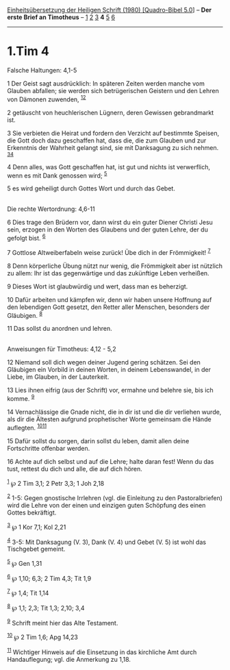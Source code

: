 :PROPERTIES:
:ID:       c6142e30-91d8-481c-af5b-1ebc68b0fd5c
:END:
<<navbar>>
[[../index.html][Einheitsübersetzung der Heiligen Schrift (1980)
[Quadro-Bibel 5.0]]] -- *Der erste Brief an Timotheus* --
[[file:1.Tim_1.html][1]] [[file:1.Tim_2.html][2]]
[[file:1.Tim_3.html][3]] *4* [[file:1.Tim_5.html][5]]
[[file:1.Tim_6.html][6]]

--------------

* 1.Tim 4
  :PROPERTIES:
  :CUSTOM_ID: tim-4
  :END:

<<verses>>

<<v1>>
**** Falsche Haltungen: 4,1-5
     :PROPERTIES:
     :CUSTOM_ID: falsche-haltungen-41-5
     :END:
1 Der Geist sagt ausdrücklich: In späteren Zeiten werden manche vom
Glauben abfallen; sie werden sich betrügerischen Geistern und den Lehren
von Dämonen zuwenden, ^{[[#fn1][1]][[#fn2][2]]}

<<v2>>
2 getäuscht von heuchlerischen Lügnern, deren Gewissen gebrandmarkt ist.

<<v3>>
3 Sie verbieten die Heirat und fordern den Verzicht auf bestimmte
Speisen, die Gott doch dazu geschaffen hat, dass die, die zum Glauben
und zur Erkenntnis der Wahrheit gelangt sind, sie mit Danksagung zu sich
nehmen. ^{[[#fn3][3]][[#fn4][4]]}

<<v4>>
4 Denn alles, was Gott geschaffen hat, ist gut und nichts ist
verwerflich, wenn es mit Dank genossen wird; ^{[[#fn5][5]]}

<<v5>>
5 es wird geheiligt durch Gottes Wort und durch das Gebet.\\
\\

<<v6>>
**** Die rechte Wertordnung: 4,6-11
     :PROPERTIES:
     :CUSTOM_ID: die-rechte-wertordnung-46-11
     :END:
6 Dies trage den Brüdern vor, dann wirst du ein guter Diener Christi
Jesu sein, erzogen in den Worten des Glaubens und der guten Lehre, der
du gefolgt bist. ^{[[#fn6][6]]}

<<v7>>
7 Gottlose Altweiberfabeln weise zurück! Übe dich in der Frömmigkeit!
^{[[#fn7][7]]}

<<v8>>
8 Denn körperliche Übung nützt nur wenig, die Frömmigkeit aber ist
nützlich zu allem: Ihr ist das gegenwärtige und das zukünftige Leben
verheißen.

<<v9>>
9 Dieses Wort ist glaubwürdig und wert, dass man es beherzigt.

<<v10>>
10 Dafür arbeiten und kämpfen wir, denn wir haben unsere Hoffnung auf
den lebendigen Gott gesetzt, den Retter aller Menschen, besonders der
Gläubigen. ^{[[#fn8][8]]}

<<v11>>
11 Das sollst du anordnen und lehren.\\
\\

<<v12>>
**** Anweisungen für Timotheus: 4,12 - 5,2
     :PROPERTIES:
     :CUSTOM_ID: anweisungen-für-timotheus-412---52
     :END:
12 Niemand soll dich wegen deiner Jugend gering schätzen. Sei den
Gläubigen ein Vorbild in deinen Worten, in deinem Lebenswandel, in der
Liebe, im Glauben, in der Lauterkeit.

<<v13>>
13 Lies ihnen eifrig (aus der Schrift) vor, ermahne und belehre sie, bis
ich komme. ^{[[#fn9][9]]}

<<v14>>
14 Vernachlässige die Gnade nicht, die in dir ist und die dir verliehen
wurde, als dir die Ältesten aufgrund prophetischer Worte gemeinsam die
Hände auflegten. ^{[[#fn10][10]][[#fn11][11]]}

<<v15>>
15 Dafür sollst du sorgen, darin sollst du leben, damit allen deine
Fortschritte offenbar werden.

<<v16>>
16 Achte auf dich selbst und auf die Lehre; halte daran fest! Wenn du
das tust, rettest du dich und alle, die auf dich hören.

^{[[#fnm1][1]]} ℘ 2 Tim 3,1; 2 Petr 3,3; 1 Joh 2,18

^{[[#fnm2][2]]} 1-5: Gegen gnostische Irrlehren (vgl. die Einleitung zu
den Pastoralbriefen) wird die Lehre von der einen und einzigen guten
Schöpfung des einen Gottes bekräftigt.

^{[[#fnm3][3]]} ℘ 1 Kor 7,1; Kol 2,21

^{[[#fnm4][4]]} 3-5: Mit Danksagung (V. 3), Dank (V. 4) und Gebet (V. 5)
ist wohl das Tischgebet gemeint.

^{[[#fnm5][5]]} ℘ Gen 1,31

^{[[#fnm6][6]]} ℘ 1,10; 6,3; 2 Tim 4,3; Tit 1,9

^{[[#fnm7][7]]} ℘ 1,4; Tit 1,14

^{[[#fnm8][8]]} ℘ 1,1; 2,3; Tit 1,3; 2,10; 3,4

^{[[#fnm9][9]]} Schrift meint hier das Alte Testament.

^{[[#fnm10][10]]} ℘ 2 Tim 1,6; Apg 14,23

^{[[#fnm11][11]]} Wichtiger Hinweis auf die Einsetzung in das kirchliche
Amt durch Handauflegung; vgl. die Anmerkung zu 1,18.
